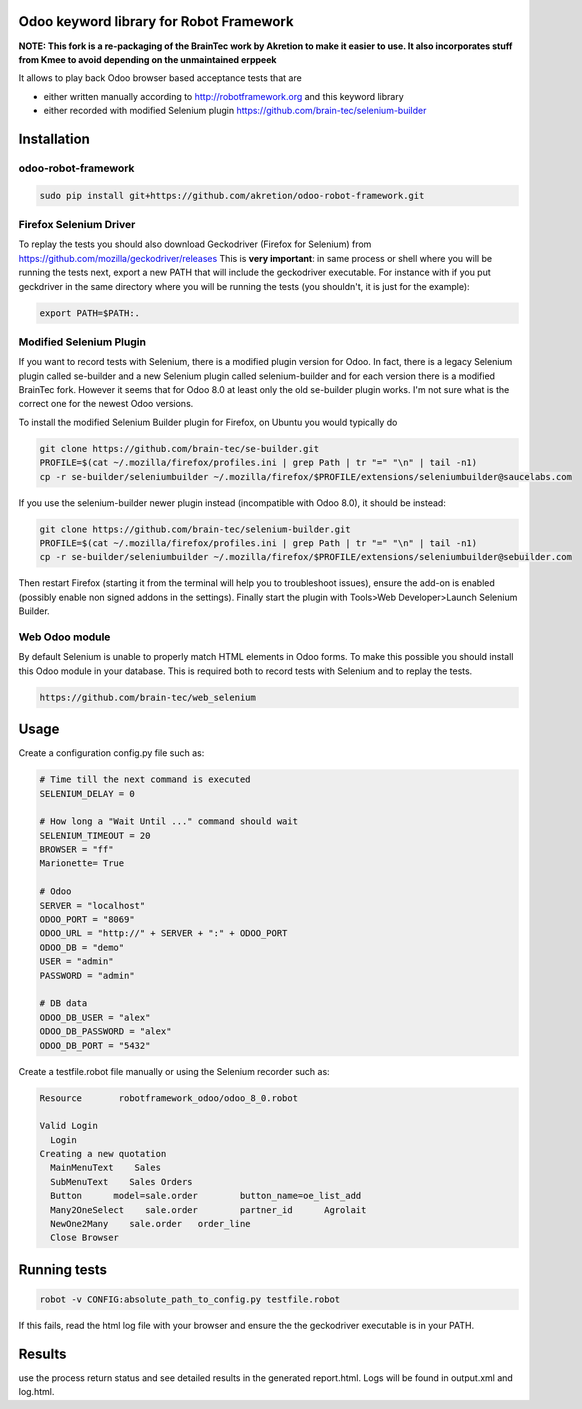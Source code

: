 Odoo keyword library for Robot Framework
========================================

**NOTE: This fork is a re-packaging of the BrainTec work by Akretion to make it easier to use. It also incorporates stuff from Kmee to avoid depending on the unmaintained erppeek**

It allows to play back Odoo browser based acceptance tests that are

* either written manually according to http://robotframework.org and this keyword library
* either recorded with modified Selenium plugin https://github.com/brain-tec/selenium-builder

Installation
============

odoo-robot-framework
~~~~~~~~~~~~~~~~~~~~

.. code-block:: bash

  sudo pip install git+https://github.com/akretion/odoo-robot-framework.git


Firefox Selenium Driver
~~~~~~~~~~~~~~~~~~~~~~~

To replay the tests you should also download Geckodriver (Firefox for Selenium) from https://github.com/mozilla/geckodriver/releases
This is **very important**: in same process or shell where you will be running the tests next, export a new PATH
that will include the geckodriver executable. For instance with if you put geckdriver in the same
directory where you will be running the tests (you shouldn't, it is just for the example):

.. code-block:: bash

  export PATH=$PATH:.


Modified Selenium Plugin
~~~~~~~~~~~~~~~~~~~~~~~~

If you want to record tests with Selenium, there is a modified plugin version for Odoo.
In fact, there is a legacy Selenium plugin called se-builder and a new Selenium plugin called selenium-builder
and for each version there is a modified BrainTec fork. However it seems that for Odoo 8.0 at least only
the old se-builder plugin works. I'm not sure what is the correct one for the newest Odoo versions.

To install the modified Selenium Builder plugin for Firefox, on Ubuntu you would typically do

.. code-block:: bash

  git clone https://github.com/brain-tec/se-builder.git
  PROFILE=$(cat ~/.mozilla/firefox/profiles.ini | grep Path | tr "=" "\n" | tail -n1)
  cp -r se-builder/seleniumbuilder ~/.mozilla/firefox/$PROFILE/extensions/seleniumbuilder@saucelabs.com

If you use the selenium-builder newer plugin instead (incompatible with Odoo 8.0), it should be instead:

.. code-block:: bash

  git clone https://github.com/brain-tec/selenium-builder.git
  PROFILE=$(cat ~/.mozilla/firefox/profiles.ini | grep Path | tr "=" "\n" | tail -n1)
  cp -r se-builder/seleniumbuilder ~/.mozilla/firefox/$PROFILE/extensions/seleniumbuilder@sebuilder.com

Then restart Firefox (starting it from the terminal will help you to troubleshoot issues), ensure the add-on is enabled (possibly enable non signed addons in the settings).
Finally start the plugin with Tools>Web Developer>Launch Selenium Builder.


Web Odoo module
~~~~~~~~~~~~~~~

By default Selenium is unable to properly match HTML elements in Odoo forms. To make this possible you should install this Odoo module in your database. This is required both
to record tests with Selenium and to replay the tests.

.. code-block:: bash

   https://github.com/brain-tec/web_selenium


Usage
=====

Create a configuration config.py file such as:

.. code-block:: text

  # Time till the next command is executed
  SELENIUM_DELAY = 0

  # How long a "Wait Until ..." command should wait
  SELENIUM_TIMEOUT = 20
  BROWSER = "ff"
  Marionette= True

  # Odoo
  SERVER = "localhost"
  ODOO_PORT = "8069"
  ODOO_URL = "http://" + SERVER + ":" + ODOO_PORT
  ODOO_DB = "demo"
  USER = "admin"
  PASSWORD = "admin"

  # DB data
  ODOO_DB_USER = "alex"
  ODOO_DB_PASSWORD = "alex"
  ODOO_DB_PORT = "5432"


Create a testfile.robot file manually or using the Selenium recorder such as:

.. code-block:: text

  Resource       robotframework_odoo/odoo_8_0.robot

  Valid Login
    Login
  Creating a new quotation
    MainMenuText    Sales
    SubMenuText    Sales Orders
    Button	model=sale.order	button_name=oe_list_add
    Many2OneSelect    sale.order	partner_id	Agrolait
    NewOne2Many    sale.order	order_line
    Close Browser


Running tests
=============

.. code-block:: bash

  robot -v CONFIG:absolute_path_to_config.py testfile.robot

If this fails, read the html log file with your browser and ensure the the geckodriver executable is in your PATH.


Results
=======

use the process return status and see detailed results in the generated report.html. Logs will be found in output.xml and log.html.
